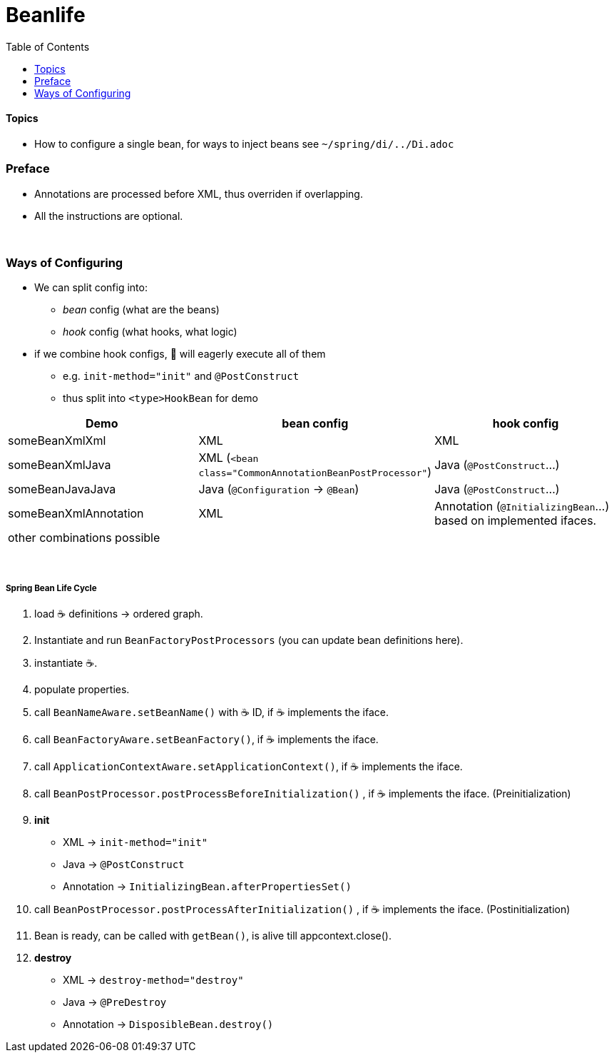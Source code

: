 = Beanlife
:toc:

==== Topics

* How to configure a single bean, for ways to inject beans see `~/spring/di/../Di.adoc`

=== Preface

* Annotations are processed before XML, thus overriden if overlapping.
* All the instructions are optional.

{empty} +

=== Ways of Configuring

* We can split config into:
** _bean_ config (what are the beans)
** _hook_ config (what hooks, what logic)
* if we combine hook configs, 🌱 will eagerly execute all of them
** e.g. `init-method="init"` and `@PostConstruct`
** thus split into `<type>HookBean` for demo

|===
| Demo | bean config | hook config

| someBeanXmlXml | XML | XML
| someBeanXmlJava | XML (`<bean class="CommonAnnotationBeanPostProcessor"`) | Java (`@PostConstruct`...)
| someBeanJavaJava | Java (`@Configuration` -> `@Bean`) | Java (`@PostConstruct`...)
| someBeanXmlAnnotation | XML | Annotation (`@InitializingBean`...) based on implemented ifaces.
3+| other combinations possible
|===

{empty} +

===== Spring Bean Life Cycle

1. load ☕ definitions -> ordered graph.
2. Instantiate and run `BeanFactoryPostProcessors` (you can update bean definitions here).
3. instantiate ☕.
4. populate properties.
5. call `BeanNameAware.setBeanName()` with ☕ ID, if ☕ implements the iface.
6. call `BeanFactoryAware.setBeanFactory()`, if ☕ implements the iface.
7. call `ApplicationContextAware.setApplicationContext()`, if ☕ implements the iface.
8. call `BeanPostProcessor.postProcessBeforeInitialization()` , if ☕ implements the iface.
(Preinitialization)
9. **init**
** XML -> `init-method="init"`
** Java -> `@PostConstruct`
** Annotation -> `InitializingBean.afterPropertiesSet()`
10. call `BeanPostProcessor.postProcessAfterInitialization()` , if ☕ implements the iface.
(Postinitialization)
11. Bean is ready, can be called with `getBean()`, is alive till appcontext.close().
12. **destroy**
** XML -> `destroy-method="destroy"`
** Java -> `@PreDestroy`
** Annotation -> `DisposibleBean.destroy()`
